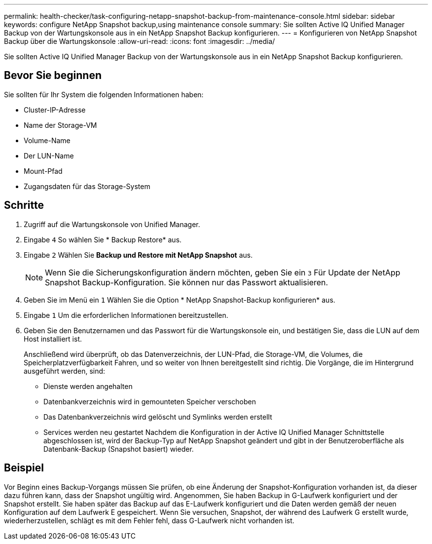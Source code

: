 ---
permalink: health-checker/task-configuring-netapp-snapshot-backup-from-maintenance-console.html 
sidebar: sidebar 
keywords: configure NetApp Snapshot backup,using maintenance console 
summary: Sie sollten Active IQ Unified Manager Backup von der Wartungskonsole aus in ein NetApp Snapshot Backup konfigurieren. 
---
= Konfigurieren von NetApp Snapshot Backup über die Wartungskonsole
:allow-uri-read: 
:icons: font
:imagesdir: ../media/


[role="lead"]
Sie sollten Active IQ Unified Manager Backup von der Wartungskonsole aus in ein NetApp Snapshot Backup konfigurieren.



== Bevor Sie beginnen

Sie sollten für Ihr System die folgenden Informationen haben:

* Cluster-IP-Adresse
* Name der Storage-VM
* Volume-Name
* Der LUN-Name
* Mount-Pfad
* Zugangsdaten für das Storage-System




== Schritte

. Zugriff auf die Wartungskonsole von Unified Manager.
. Eingabe `4` So wählen Sie * Backup Restore* aus.
. Eingabe `2` Wählen Sie *Backup und Restore mit NetApp Snapshot* aus.
+
[NOTE]
====
Wenn Sie die Sicherungskonfiguration ändern möchten, geben Sie ein `3` Für Update der NetApp Snapshot Backup-Konfiguration. Sie können nur das Passwort aktualisieren.

====
. Geben Sie im Menü ein `1` Wählen Sie die Option * NetApp Snapshot-Backup konfigurieren* aus.
. Eingabe `1` Um die erforderlichen Informationen bereitzustellen.
. Geben Sie den Benutzernamen und das Passwort für die Wartungskonsole ein, und bestätigen Sie, dass die LUN auf dem Host installiert ist.
+
Anschließend wird überprüft, ob das Datenverzeichnis, der LUN-Pfad, die Storage-VM, die Volumes, die Speicherplatzverfügbarkeit Fahren, und so weiter von Ihnen bereitgestellt sind richtig. Die Vorgänge, die im Hintergrund ausgeführt werden, sind:

+
** Dienste werden angehalten
** Datenbankverzeichnis wird in gemounteten Speicher verschoben
** Das Datenbankverzeichnis wird gelöscht und Symlinks werden erstellt
** Services werden neu gestartet Nachdem die Konfiguration in der Active IQ Unified Manager Schnittstelle abgeschlossen ist, wird der Backup-Typ auf NetApp Snapshot geändert und gibt in der Benutzeroberfläche als Datenbank-Backup (Snapshot basiert) wieder.






== Beispiel

Vor Beginn eines Backup-Vorgangs müssen Sie prüfen, ob eine Änderung der Snapshot-Konfiguration vorhanden ist, da dieser dazu führen kann, dass der Snapshot ungültig wird. Angenommen, Sie haben Backup in G-Laufwerk konfiguriert und der Snapshot erstellt. Sie haben später das Backup auf das E-Laufwerk konfiguriert und die Daten werden gemäß der neuen Konfiguration auf dem Laufwerk E gespeichert. Wenn Sie versuchen, Snapshot, der während des Laufwerk G erstellt wurde, wiederherzustellen, schlägt es mit dem Fehler fehl, dass G-Laufwerk nicht vorhanden ist.
